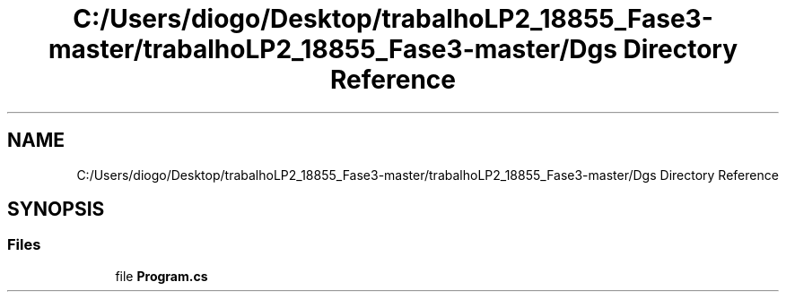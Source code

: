 .TH "C:/Users/diogo/Desktop/trabalhoLP2_18855_Fase3-master/trabalhoLP2_18855_Fase3-master/Dgs Directory Reference" 3 "Fri Jun 26 2020" "DGS2" \" -*- nroff -*-
.ad l
.nh
.SH NAME
C:/Users/diogo/Desktop/trabalhoLP2_18855_Fase3-master/trabalhoLP2_18855_Fase3-master/Dgs Directory Reference
.SH SYNOPSIS
.br
.PP
.SS "Files"

.in +1c
.ti -1c
.RI "file \fBProgram\&.cs\fP"
.br
.in -1c
